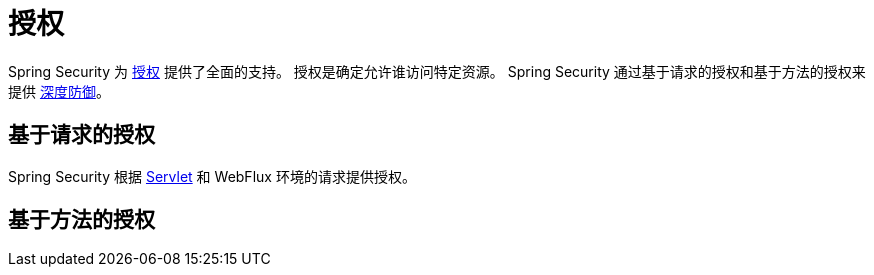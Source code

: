 [[authorization]]
= 授权

Spring Security 为 https://en.wikipedia.org/wiki/Authorization[授权] 提供了全面的支持。
授权是确定允许谁访问特定资源。 Spring Security 通过基于请求的授权和基于方法的授权来提供 https://en.wikipedia.org/wiki/Defense_in_depth_(computing)[深度防御]。

[[authorization-request]]
== 基于请求的授权

Spring Security 根据 <<servlet-authentication,Servlet>> 和 WebFlux 环境的请求提供授权。

[[authorization-method]]
== 基于方法的授权
